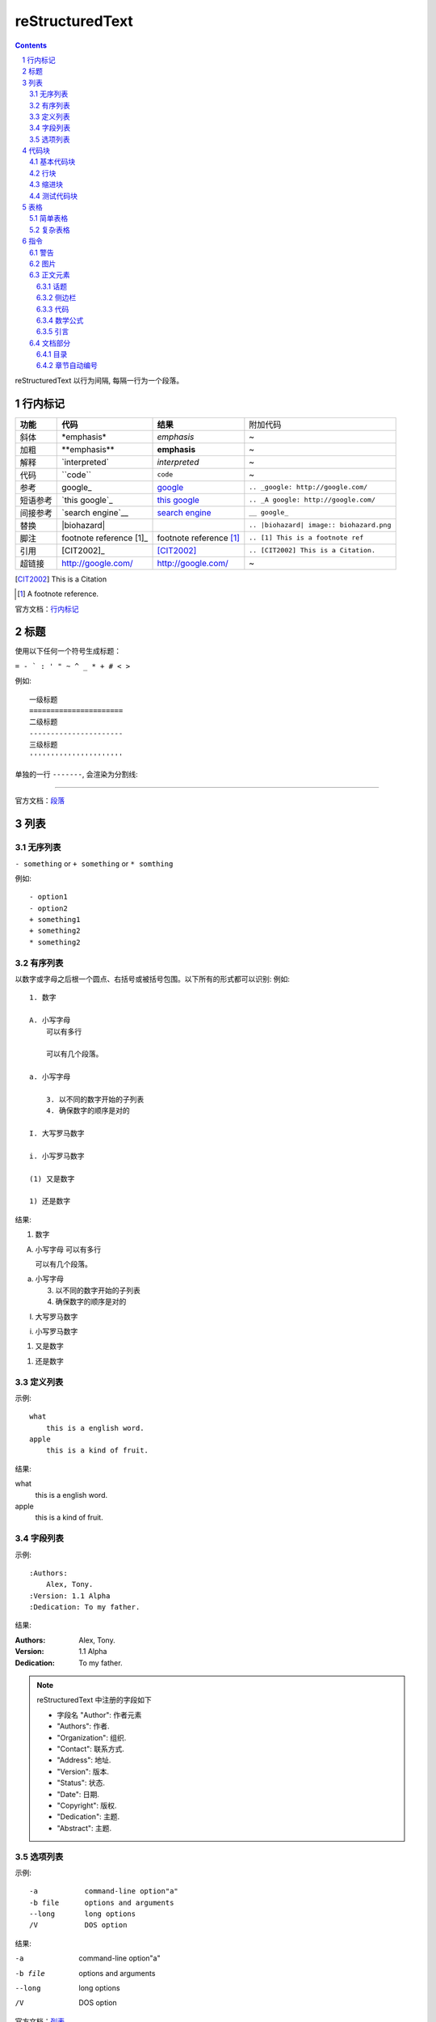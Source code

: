 reStructuredText
=====================

.. contents::

.. section-numbering::

reStructuredText 以行为间隔, 每隔一行为一个段落。

行内标记
---------------------

+----------+--------------------------+-------------------------+------------------------------------------+
| **功能** | **代码**                 | **结果**                | 附加代码                                 |
+----------+--------------------------+-------------------------+------------------------------------------+
| 斜体     | \*emphasis*              | *emphasis*              | ~                                        |
+----------+--------------------------+-------------------------+------------------------------------------+
| 加粗     | \**emphasis**            | **emphasis**            | ~                                        |
+----------+--------------------------+-------------------------+------------------------------------------+
| 解释     | \`interpreted`           | `interpreted`           | ~                                        |
+----------+--------------------------+-------------------------+------------------------------------------+
| 代码     | \``code``                | ``code``                | ~                                        |
+----------+--------------------------+-------------------------+------------------------------------------+
| 参考     | \google_                 | google_                 | ``.. _google: http://google.com/``       |
+----------+--------------------------+-------------------------+------------------------------------------+
| 短语参考 | \`this google`_          | `this google`_          | ``.. _A google: http://google.com/``     |
+----------+--------------------------+-------------------------+------------------------------------------+
| 间接参考 | \`search engine`__       | `search engine`__       | ``__ google_``                           |
+----------+--------------------------+-------------------------+------------------------------------------+
| 替换     | \|biohazard|             | |biohazard|             | ``.. |biohazard| image:: biohazard.png`` |
+----------+--------------------------+-------------------------+------------------------------------------+
| 脚注     | footnote reference \[1]_ | footnote reference [1]_ | ``.. [1] This is a footnote ref``        |
+----------+--------------------------+-------------------------+------------------------------------------+
| 引用     | \[CIT2002]_              | [CIT2002]_              | ``.. [CIT2002] This is a Citation.``     |
+----------+--------------------------+-------------------------+------------------------------------------+
| 超链接   | http://google.com/       | http://google.com/      | ~                                        |
+----------+--------------------------+-------------------------+------------------------------------------+

.. [CIT2002] This is a Citation
.. [1] A footnote reference.

官方文档：行内标记_

.. _行内标记: http://docutils.sourceforge.net/docs/ref/rst/restructuredtext.html#inline-markup
.. _google: http://google.com/
.. _this google: http://google.com/
__ google_
.. |biohazard| image:: biohazard.png

标题
---------------------

使用以下任何一个符号生成标题：

``= - ` : ' " ~ ^ _ * + # < >``

例如::

    一级标题
    ======================
    二级标题
    ----------------------
    三级标题
    ''''''''''''''''''''''

单独的一行 ``-------``, 会渲染为分割线:

------------------------

官方文档：段落_

.. _段落: http://docutils.sourceforge.net/docs/ref/rst/restructuredtext.html#sections

列表
----------------------

无序列表
''''''''''''''''''''''

``- something`` or ``+ something`` or ``* somthing``

例如::

    - option1
    - option2
    + something1
    + something2
    * something2

有序列表
'''''''''''''''''''''''

以数字或字母之后根一个圆点、右括号或被括号包围。以下所有的形式都可以识别:
例如::

    1. 数字

    A. 小写字母
        可以有多行

        可以有几个段落。

    a. 小写字母

        3. 以不同的数字开始的子列表
        4. 确保数字的顺序是对的

    I. 大写罗马数字

    i. 小写罗马数字

    (1) 又是数字

    1) 还是数字

结果:

1. 数字

A. 小写字母
   可以有多行

   可以有几个段落。

a. 小写字母

   3. 以不同的数字开始的子列表
   4. 确保数字的顺序是对的

I. 大写罗马数字

i. 小写罗马数字

(1) 又是数字

1) 还是数字

定义列表
'''''''''''''''''''''''

示例::

    what
        this is a english word.
    apple
        this is a kind of fruit.
结果:

what
    this is a english word.
apple
    this is a kind of fruit.

字段列表
'''''''''''''''''''''''

示例::

    :Authors:
        Alex, Tony.
    :Version: 1.1 Alpha
    :Dedication: To my father.
结果:

:Authors:
    Alex, Tony.
:Version: 1.1 Alpha
:Dedication: To my father.

.. note::

    reStructuredText 中注册的字段如下

    - 字段名 "Author": 作者元素
    - "Authors": 作者.
    - "Organization": 组织.
    - "Contact": 联系方式.
    - "Address": 地址.
    - "Version": 版本.
    - "Status": 状态.
    - "Date": 日期.
    - "Copyright": 版权.
    - "Dedication": 主题.
    - "Abstract": 主题.

选项列表
''''''''''''''''''''''''
示例::

    -a           command-line option"a"
    -b file      options and arguments
    --long       long options
    /V           DOS option
结果:

-a           command-line option"a"
-b file      options and arguments
--long       long options
/V           DOS option

官方文档：列表_

.. _列表: http://docutils.sourceforge.net/docs/ref/rst/restructuredtext.html#bullet-lists

代码块
----------------------

基本代码块
''''''''''''''''''''''

一段文字跟在 ``::`` 之后, 可以作为文字块。快内的文字必须比块之外的文字多一个缩进。若想退出块,
只需要缩进与之前的文字并齐即可。

例如:

    \:: 

       for i in range(20):
            pass

结果:

:: 

    for i in range(20):
        pass

.. tip::

    ``::`` 同样可以在一段的最后, 如果在一段的最后, 则会被显示为一个 ``:``, 并且下一行
    作为块, 使用这种格式非常方便。 
    例如:
    
        这是一个代码块\::

            print('hello')
    结果:

    这是一个代码块::
    
        print('hello')

块会一直存在直到缩进变为和块之外的文本相同, 块才会结束::
 
      We start here 
    and continue here 
  and end here. 

如果不缩进, 也可以使用行引用符号, 在每一行之前加 ``>`` ,例如::

> Useful for quotes from email and  is
> for Haskell literate programming.

行块
'''''''''''''''''''''''''

行块属于引用, 代码不会高亮。
例如::

    | Line blocks are useful for addresses, 
    | verse, and adornment-free lists. 
    | 
    | Each new line begins with a 
    | vertical bar ("|"). 
    |     Line breaks and initial indents 
    |     are preserved. 
    | Continuation lines are wrapped 
    portions of long lines; they begin 
    with spaces in place of vertical bars.

结果:

| Line blocks are useful for addresses, 
| verse, and adornment-free lists. 
| 
| Each new line begins with a 
| vertical bar ("|"). 
|     Line breaks and initial indents 
|     are preserved. 
| Continuation lines are wrapped 
  portions of long lines; they begin 
  with spaces in place of vertical bars.

缩进块
'''''''''''''''''''''''''''

缩进块只需要进行简单的缩进, 同样不会高亮, 属于引用。 例如:

    简单的缩进也可以作为块。

测试代码块
'''''''''''''''''''''''''''

测试代码块由 ``>>>`` 符号开始, 直到一个空行结束。

例如:
    \>>> print "This is a doctest block."

    This is a doctest block.

结果:

>>> print "This is a doctest block." 
This is a doctest block.

官方文档: `代码块 <http://docutils.sourceforge.net/docs/ref/rst/restructuredtext.html#literal-blocks>`_

--------------------

表格
--------------------

表格包含简单表格和复杂表格, 简单表格格式简单, 但是表达内容有限, 复杂表格则相反。

简单表格
'''''''''''''''''''''

简单表格由等号 ``=`` 以及 ``-`` 组成。``=`` 用于表格的顶部和底部边框, 也可用于分隔可选标题行。
``-`` 则用于单行中连接列::

    =====  =====  ======
       Inputs     Output
    ------------  ------
      A      B    A or B
    =====  =====  ======
    False  False  False
    True   False  True
    False  True   True
    True   True   True
    =====  =====  ======

=====  =====  ======
   Inputs     Output
------------  ------
  A      B    A or B
=====  =====  ======
False  False  False
True   False  True
False  True   True
True   True   True
=====  =====  ======

复杂表格
'''''''''''''''''''''

网格表格通过字符”-“、”=”、”|”和”+”被描述为一个视觉网格::

    +--------------+----------+-----------+-----------+
    | row 1, col 1 | column 2 | column 3  | column 4  |
    +--------------+----------+-----------+-----------+
    | row 2        |                                  |
    +--------------+----------+-----------+-----------+
    | row 3        |          |           |           |
    +--------------+----------+-----------+-----------+

.. tip::

    复杂表格可以使用专门的`生成器`_生成。

.. _生成器: http://www.tablesgenerator.com/

指令
--------------------------

指令是reStructuredText的扩展机制，一种添加支持新结构而不用添加新的
语法（指令支持额外的本地语法）的方法。

.. hint:: 

    指令的参数由`字段列表`_组成。

语法树::

    +-------+-------------------------------+
    | ".. " | directive type "::" directive |
    +-------+ block                         |
            |                               |
            +-------------------------------+

官方文档：`指令 <http://docutils.sourceforge.net/docs/ref/rst/directives.html#id28>`_

警告
''''''''''''''''''''''''''

- attention

    .. attention:: 注意

- caution

    .. caution:: 小心

- danger

    .. danger:: 危险
    
- error

    .. error:: 错误

- hint

    .. hint:: 提示

- important

    .. important:: 重要

- note

    .. note:: 通知
    
- tip

    .. tip:: 小技巧
    
- warning

    .. warning:: 警告
        
图片
'''''''''''''''''''''''

语法::

    .. image:: picture.jpeg
        :height: 100px
        :width: 200 px
        :scale: 50 %
        :alt: alternate text
        :align: right

- ``alt``: *text*   简单图片介绍
- ``height``: *length*  图片的高度
- ``width``: *length* or *percentage*  长度单位或百分比： 图片的宽度。
- ``scale``: *integer percentage* 整数百分比：图片的缩放比例
- ``align``: *top*, *middle*, *bottom*, *left*, *center*, or *right*：图片的位置。
- ``target``: *url* : 图片指向的超链接。

正文元素
'''''''''''''''''''''''''

话题
+++++++++++++++++++++++++

一个话题类似于一个包含标题或自包含章节而无子章节的引用块。
使用话题指令来表示一个与文档流程隔离的自包含的想法::

    .. topic:: Topic Title

        之后的所缩进行包含话题的正文
        并不解释为正文元素

侧边栏
+++++++++++++++++++++++++

侧边栏类似正好在其他文档内的小型、平行文档，提供关联或引用材料。 侧边栏通常通过边框和漂浮偏移
到页面的旁边。侧边栏也可以连接到内容在文档主文之外的脚注::

    .. sidebar:: Sidebar Title
        :subtitle: Optional Sidebar Subtitle

        Subsequent indented lines comprise
        the body of the sidebar, and are
        interpreted as body elements.

``subtitle``: *text* : 侧边栏子标题

.. sidebar:: Sidebar Title
   :subtitle: Optional Sidebar Subtitle

   Subsequent indented lines comprise
   the body of the sidebar, and are
   interpreted as body elements.

代码
+++++++++++++++++++++++++++

代码块已经可以实现基本的代码高亮, 使用代码指令可以指定代码语言, 从而被高亮语法器解析::

    .. code:: python

        def my_function():
            "just a test"
            print 8/2

.. code:: python

  def my_function():
      "just a test"
      print 8/2

数学公式
+++++++++++++++++++++++++++

数学公式默认使用MathJax::

    .. math::

        α_t(i) = P(O_1, O_2, … O_t, q_t = S_i λ)

.. math::

  α_t(i) = P(O_1, O_2, … O_t, q_t = S_i λ)


引言
++++++++++++++++++++++++++++

引言是一个简短的铭文, 通常在文章的开头::

    .. epigraph::

        No matter where you go, there you are.

        -- Buckaroo Banzai

.. epigraph::

   No matter where you go, there you are.

   -- Buckaroo Banzai

文档部分
'''''''''''''''''''''''''''''

目录
++++++++++++++++++++++++++++

``contents`` 指令在文档中生成一个目录::

    .. contents::
        :depth: 2
        :local: 
        :backlinks:
        :class:

参数:

- ``depth`` : *integer*  , 目录的深度, 默认不限深度。
- ``local`` : *flag*  , 生成一个本地目录。条目只包含指定标题的章节的子标题。如果没有显式指定标题，目录没有标题。
- ``backlinks`` : *entry* , *top*, *无* : 是否从章节标题反向链接到目录。
- ``class`` : *text* , 在主题元素上设置类属性。

章节自动编号
+++++++++++++++++++++++++++++

``sectnum`` 或者 ``section-autonumbering``

参数:

- ``depth`` : *integer*, 目录深度
- ``prefix`` : *string*, 任意的字符串，用于生成章节前缀。
- ``suffix`` : *string*, 任意后缀, 默认为空
- ``start`` : *integer*, 用于第一个章节的值